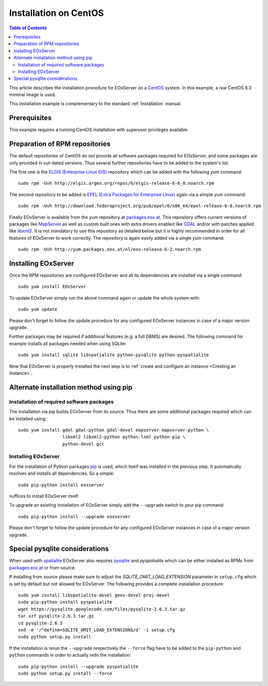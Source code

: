 .. CentOSInstallation
  #-----------------------------------------------------------------------------
  # $Id$
  #
  # Project: EOxServer <http://eoxserver.org>
  # Authors: Stephan Krause <stephan.krause@eox.at>
  #          Stephan Meissl <stephan.meissl@eox.at>
  #          Fabian Schindler <fabian.schindler@eox.at>
  #          Marko Locher <marko.locher@eox.at>
  #
  #-----------------------------------------------------------------------------
  # Copyright (C) 2011 EOX IT Services GmbH
  #
  # Permission is hereby granted, free of charge, to any person obtaining a copy
  # of this software and associated documentation files (the "Software"), to
  # deal in the Software without restriction, including without limitation the
  # rights to use, copy, modify, merge, publish, distribute, sublicense, and/or
  # sell copies of the Software, and to permit persons to whom the Software is
  # furnished to do so, subject to the following conditions:
  #
  # The above copyright notice and this permission notice shall be included in
  # all copies of this Software or works derived from this Software.
  #
  # THE SOFTWARE IS PROVIDED "AS IS", WITHOUT WARRANTY OF ANY KIND, EXPRESS OR
  # IMPLIED, INCLUDING BUT NOT LIMITED TO THE WARRANTIES OF MERCHANTABILITY,
  # FITNESS FOR A PARTICULAR PURPOSE AND NONINFRINGEMENT. IN NO EVENT SHALL THE
  # AUTHORS OR COPYRIGHT HOLDERS BE LIABLE FOR ANY CLAIM, DAMAGES OR OTHER
  # LIABILITY, WHETHER IN AN ACTION OF CONTRACT, TORT OR OTHERWISE, ARISING 
  # FROM, OUT OF OR IN CONNECTION WITH THE SOFTWARE OR THE USE OR OTHER DEALINGS
  # IN THE SOFTWARE.
  #-----------------------------------------------------------------------------

.. index::
    single: Installation on CentOS

.. _CentOSInstallation:

Installation on CentOS
======================

.. contents:: Table of Contents
    :depth: 3
    :backlinks: top

This article describes the installation procedure for EOxServer on a `CentOS
<http://www.centos.org/>`_ system. In this example, a raw CentOS 6.3 minimal
image is used.

This installation example is complementary to the standard :ref:`Installation`
manual.


Prerequisites
-------------

This example requires a running CentOS installation with superuser privileges
available.


Preparation of RPM repositories
-------------------------------

The default repositories of CentOS do not provide all software packages
required for EOxServer, and some packages are only provided in out-dated
versions. Thus several further repositories have to be added to the system's
list.

The first one is the `ELGIS (Enterprise Linux GIS)
<http://wiki.osgeo.org/wiki/Enterprise_Linux_GIS>`_ repository which can be
added with the following `yum` command::

    sudo rpm -Uvh http://elgis.argeo.org/repos/6/elgis-release-6-6_0.noarch.rpm

The second repository to be added is `EPEL (Extra Packages for Enterprise
Linux) <http://fedoraproject.org/wiki/EPEL>`_ again via a simple `yum` command::

    sudo rpm -Uvh http://download.fedoraproject.org/pub/epel/6/x86_64/epel-release-6-8.noarch.rpm

Finally EOxServer is available from the yum repository at `packages.eox.at 
<http://packages.eox.at>`_. This repository offers current versions of 
packages like `MapServer <http://mapserver.org/>`_ as well as custom built 
ones with extra drivers enabled like `GDAL <http://gdal.org/>`_ and/or with 
patches applied like `libxml2 <http://xmlsoft.org/>`_. It is not mandatory 
to use this repository as detailed below but it is highly recommended in 
order for all features of EOxServer to work correctly. The repository is 
again easily added via a single `yum` command::

    sudo rpm -Uvh http://yum.packages.eox.at/el/eox-release-6-2.noarch.rpm


Installing EOxServer
--------------------

Once the RPM repositories are configured EOxServer and all its dependencies 
are installed via a single command::

    sudo yum install EOxServer

To update EOxServer simply run the above command again or update the whole 
system with::

    sudo yum update

Please don't forget to follow the update procedure for any configured 
EOxServer instances in case of a major version upgrade.

Further packages may be required if additional features (e.g: a full DBMS) 
are desired. The following command for example installs all packages needed 
when using SQLite::

    sudo yum install sqlite libspatialite python-pysqlite python-pyspatialite

Now that EOxServer is properly installed the next step is to :ref:`create and
configure an instance <Creating an Instance>`. 


Alternate installation method using pip
---------------------------------------

Installation of required software packages
~~~~~~~~~~~~~~~~~~~~~~~~~~~~~~~~~~~~~~~~~~

The installation via pip builds EOxServer from its source. Thus there are 
some additional packages required which can be installed using::

    sudo yum install gdal gdal-python gdal-devel mapserver mapserver-python \
                     libxml2 libxml2-python python-lxml python-pip \
                     python-devel gcc

Installing EOxServer
~~~~~~~~~~~~~~~~~~~~

For the installation of Python packages `pip <http://www.pip-installer.org/>`_ 
is used, which itself was installed in the previous step. It automatically 
resolves and installs all dependencies. So a simple::

    sudo pip-python install eoxserver

suffices to install EOxServer itself.

To upgrade an existing installation of EOxServer simply add the ``--upgrade``
switch to your pip command::

  sudo pip-python install --upgrade eoxserver

Please don't forget to follow the update procedure for any configured 
EOxServer instances in case of a major version upgrade.


Special pysqlite considerations
-------------------------------

When used with `spatialite <http://www.gaia-gis.it/spatialite/>`_ EOxServer 
also requires `pysqlite <http://code.google.com/p/pysqlite/>`_ and 
`pyspatialite` which can be either installed as RPMs from `packages.eox.at 
<http://packages.eox.at>`_ or from source.

If installing from source please make sure to adjust the 
`SQLITE_OMIT_LOAD_EXTENSION` parameter in ``setup.cfg`` which is set by 
default but not allowed for EOxServer. The following provides a complete 
installation procedure::

    sudo yum install libspatialite-devel geos-devel proj-devel
    sudo pip-python install pyspatialite
    wget https://pysqlite.googlecode.com/files/pysqlite-2.6.3.tar.gz
    tar xzf pysqlite-2.6.3.tar.gz
    cd pysqlite-2.6.3
    sed -e '/^define=SQLITE_OMIT_LOAD_EXTENSION$/d' -i setup.cfg
    sudo python setup.py install

If the installation is rerun the ``--upgrade`` respectively the ``--force`` 
flag have to be added to the ``pip-python`` and ``python`` commands in order 
to actually redo the installation::

    sudo pip-python install --upgrade pyspatialite
    sudo python setup.py install --force
